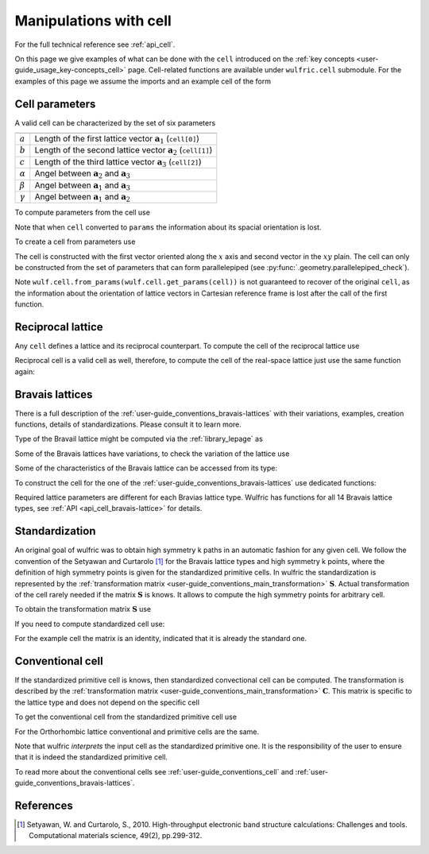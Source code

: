 .. _user-guide_usage_cell:

***********************
Manipulations with cell
***********************


For the full technical reference see :ref:`api_cell`.

On this page we give examples of what can be done with the ``cell`` introduced on the
:ref:`key concepts <user-guide_usage_key-concepts_cell>` page. Cell-related functions are
available under ``wulfric.cell`` submodule. For the examples of this page we assume the
imports and an example cell of the form

.. doctest::

  >>> import wulfric as wulf
  >>> import numpy as np
  >>> cell = [
    ...     [3.553350, 0.000000, 0.000000],
    ...     [0.000000, 4.744935, 0.000000],
    ...     [0.000000, 0.000000, 8.760497],
    ... ]


Cell parameters
===============

A valid cell can be characterized by the set of six parameters

============== ==========================================================================
============== ==========================================================================
:math:`a`      Length of the first lattice vector :math:`\boldsymbol{a}_1` (``cell[0]``)
:math:`b`      Length of the second lattice vector :math:`\boldsymbol{a}_2` (``cell[1]``)
:math:`c`      Length of the third lattice vector :math:`\boldsymbol{a}_3` (``cell[2]``)
:math:`\alpha` Angel between :math:`\boldsymbol{a}_2` and :math:`\boldsymbol{a}_3`
:math:`\beta`  Angel between :math:`\boldsymbol{a}_1` and :math:`\boldsymbol{a}_3`
:math:`\gamma` Angel between :math:`\boldsymbol{a}_1` and :math:`\boldsymbol{a}_2`
============== ==========================================================================

To compute parameters from the cell use

.. doctest::

  >>> wulf.cell.get_params(cell)
  (3.55335, 4.744935, 8.760497, 90.0, 90.0, 90.0)

Note that when ``cell`` converted to ``params`` the information about its spacial
orientation is lost.

To create a cell from parameters use

.. doctest::

  >>> # we use np.round to account for the finite precision of float point arithmetic
  >>> np.round(wulf.cell.from_params(3.55335, 4.744935, 8.760497, 90.0, 90.0, 90.0), 6)
  array([[3.55335 , 0.      , 0.      ],
        [0.      , 4.744935, 0.      ],
        [0.      , 0.      , 8.760497]])

The cell is constructed with the first vector oriented along the :math:`x` axis and second
vector in the :math:`xy` plain. The cell can only be constructed from the set of parameters
that can form parallelepiped (see :py:func:`.geometry.parallelepiped_check`).

Note ``wulf.cell.from_params(wulf.cell.get_params(cell))`` is not guaranteed to recover
of the original ``cell``, as the information about the orientation of lattice vectors in
Cartesian reference frame is lost after the call of the first function.


Reciprocal lattice
==================

Any ``cell`` defines a lattice and its reciprocal counterpart. To compute the cell of the
reciprocal lattice use

.. doctest::

  >>> rcell = wulf.cell.get_reciprocal(cell)
  >>> rcell
  array([[1.76824273, 0.        , 0.        ],
        [0.        , 1.32418786, 0.        ],
        [0.        , 0.        , 0.71721791]])


Reciprocal cell is a valid cell as well, therefore, to compute the cell of the real-space
lattice just use the same function again:

.. doctest::

  >>> wulf.cell.get_reciprocal(rcell)
  array([[3.55335 , 0.      , 0.      ],
        [0.      , 4.744935, 0.      ],
        [0.      , 0.      , 8.760497]])

Bravais lattices
================

There is a full description of the :ref:`user-guide_conventions_bravais-lattices` with
their variations, examples, creation functions, details of standardizations. Please
consult it to learn more.

Type of the Bravail lattice might be computed via the :ref:`library_lepage` as

.. doctest::

  >>> # Note wulf.cell.lepage accept lattice parameters as input.
  >>> lattice_type = wulf.cell.lepage(*wulf.cell.get_params(cell))
  >>> lattice_type
  'ORC'

Some of the Bravais lattices have variations, to check the variation of the lattice use

.. doctest::

  >>> # Note there is no variation for the Orthorhombic lattice.
  >>> wulf.cell.get_variation(cell)
  'ORC'

Some of the characteristics of the Bravais lattice can be accessed from its type:

.. doctest::

  >>> # Note lattice_type = "ORC"
  >>> wulf.cell.get_name(lattice_type)
  'Orthorhombic'
  >>> wulf.cell.get_pearson_symbol(lattice_type)
  'oP'

To construct the cell for the one of the :ref:`user-guide_conventions_bravais-lattices`
use dedicated functions:

.. doctest::

  >>> wulf.cell.CUB(a=1)
  array([[1, 0, 0],
         [0, 1, 0],
         [0, 0, 1]])
  >>> mcl = wulf.cell.MCL(a=1, b=4, c=5, alpha=110)
  >>> mcl
  array([[1.        , 0.        , 0.        ],
         [0.        , 4.        , 0.        ],
         [0.        , 1.71010072, 4.6984631 ]])
  >>> # Note that alpha is 70, as the standardized primitive cell is returned
  >>> wulf.cell.get_params(mcl)
  (1.0, 4.0, 5.0, 70.0, 90.0, 90.0)

Required lattice parameters are different for each Bravias lattice type. Wulfric has
functions for all 14 Bravais lattice types, see :ref:`API <api_cell_bravais-lattice>` for
details.


.. _user-guide_usage_cell_standardization:

Standardization
===============

An original goal of wulfric was to obtain high symmetry k paths in an automatic fashion
for any given cell. We follow the convention of the Setyawan and Curtarolo [1]_ for the
Bravais lattice types and high symmetry k points, where the definition of high symmetry
points is given for the standardized primitive cells. In wulfric the standardization is
represented by the :ref:`transformation matrix <user-guide_conventions_main_transformation>`
:math:`\boldsymbol{S}`. Actual transformation of the cell rarely needed if the matrix
:math:`\boldsymbol{S}` is knows. It allows to compute the high symmetry points for
arbitrary cell.

To obtain the transformation matrix :math:`\boldsymbol{S}` use

.. doctest::

  >>> wulf.cell.get_S_matrix(cell)
  array([[1., 0., 0.],
         [0., 1., 0.],
         [0., 0., 1.]])

If you need to compute standardized cell use:

.. doctest::

  >>> wulf.cell.get_standardized(cell)
  array([[3.55335 , 0.      , 0.      ],
         [0.      , 4.744935, 0.      ],
         [0.      , 0.      , 8.760497]])

For the example cell the matrix is an identity, indicated that it is already the standard
one.


Conventional cell
=================

If the standardized primitive cell is knows, then standardized convectional cell can be
computed. The transformation is described by the
:ref:`transformation matrix <user-guide_conventions_main_transformation>`
:math:`\boldsymbol{C}`. This matrix is specific to the lattice type and does not depend
on the specific cell

.. doctest::

  >>> wulf.cell.get_C_matrix(lattice_type)
  array([[1., 0., 0.],
         [0., 1., 0.],
         [0., 0., 1.]])

To get the conventional cell from the standardized primitive cell use

.. doctest::

  >>> wulf.cell.get_conventional(cell)
  array([[3.55335 , 0.      , 0.      ],
         [0.      , 4.744935, 0.      ],
         [0.      , 0.      , 8.760497]])

For the Orthorhombic lattice conventional and primitive cells are the same.

Note that wulfric *interprets* the input cell as the standardized primitive one. It is the
responsibility of the user to ensure that it is indeed the standardized primitive cell.



To read more about the conventional cells see :ref:`user-guide_conventions_cell` and
:ref:`user-guide_conventions_bravais-lattices`.



References
==========
.. [1] Setyawan, W. and Curtarolo, S., 2010.
    High-throughput electronic band structure calculations: Challenges and tools.
    Computational materials science, 49(2), pp.299-312.

